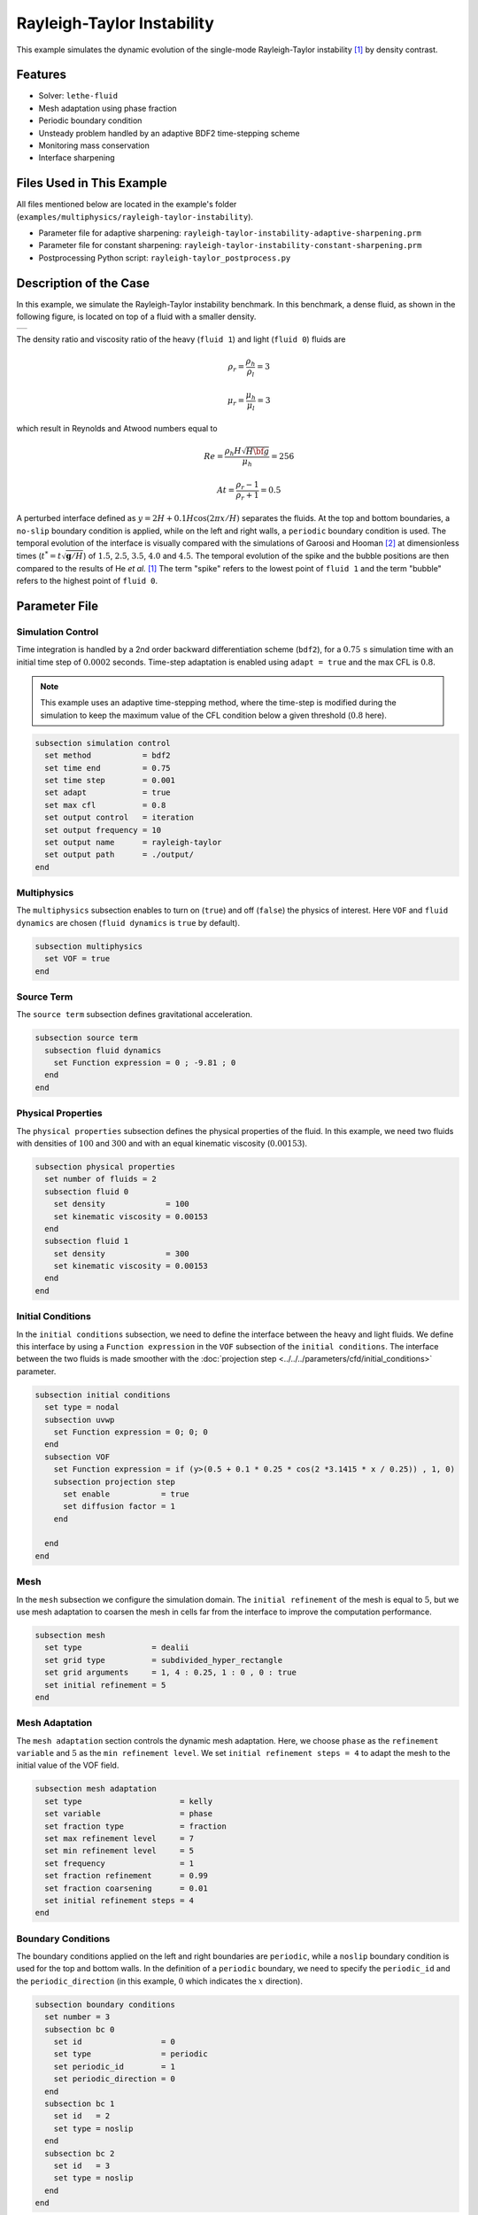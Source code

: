 ============================
Rayleigh-Taylor Instability
============================

This example simulates the dynamic evolution of the single-mode Rayleigh-Taylor instability [#he1999]_ by density contrast.


--------
Features
--------

- Solver: ``lethe-fluid`` 
- Mesh adaptation using phase fraction
- Periodic boundary condition
- Unsteady problem handled by an adaptive BDF2 time-stepping scheme
- Monitoring mass conservation
- Interface sharpening


--------------------------
Files Used in This Example
--------------------------
All files mentioned below are located in the example's folder (``examples/multiphysics/rayleigh-taylor-instability``).

- Parameter file for adaptive sharpening: ``rayleigh-taylor-instability-adaptive-sharpening.prm``
- Parameter file for constant sharpening: ``rayleigh-taylor-instability-constant-sharpening.prm``
- Postprocessing Python script: ``rayleigh-taylor_postprocess.py``


-----------------------
Description of the Case
-----------------------

In this example, we simulate the Rayleigh-Taylor instability benchmark. In this benchmark, a dense fluid, as shown in the following figure, is located on top of a fluid with a smaller density. 

+-----------------------------------------------------------------+
| .. image:: images/rayleigh-taylor-instability-initial-state.svg |
|     :alt: Schematic                                             |
|     :align: center                                              |
|     :width: 350                                                 |
|                                                                 |
+-----------------------------------------------------------------+

The density ratio and viscosity ratio of the heavy (``fluid 1``) and light (``fluid 0``) fluids are
    .. math::
        \rho_r = \frac{\rho_h}{\rho_l} = 3

    .. math::
        \mu_r = \frac{\mu_h}{\mu_l} = 3

which result in Reynolds and Atwood numbers equal to
    .. math::
        Re = \frac{\rho_h H \sqrt{H \bf{g} }}{\mu_h} = 256

    .. math::
        At = \frac{\rho_r - 1}{\rho_r + 1} = 0.5


A perturbed interface defined as :math:`y = 2H + 0.1 H \cos{(2 \pi x / H)}` separates the fluids. At the top and bottom boundaries, a ``no-slip`` boundary condition is applied, while on the left and right walls, a ``periodic`` boundary condition is used. The temporal evolution of the interface is visually compared with the simulations of Garoosi and Hooman [#garoosi2022]_ at dimensionless times (:math:`t^* = t \sqrt{\mathbf{g} / H}`) of :math:`1.5`, :math:`2.5`, :math:`3.5`, :math:`4.0` and :math:`4.5`. The temporal evolution of the spike and the bubble positions are then compared to the results of He *et al.* [#he1999]_ The term "spike" refers to the lowest point of ``fluid 1`` and the term "bubble" refers to the highest point of ``fluid 0``.


--------------
Parameter File
--------------

Simulation Control
~~~~~~~~~~~~~~~~~~

Time integration is handled by a 2nd order backward differentiation scheme
(``bdf2``), for a :math:`0.75\, \text{s}` simulation time with an initial
time step of :math:`0.0002` seconds. Time-step adaptation is enabled using ``adapt = true``
and the max CFL is :math:`0.8`.

.. note::   
    This example uses an adaptive time-stepping method, where the 
    time-step is modified during the simulation to keep the maximum value of the CFL condition below a given threshold (:math:`0.8` here).

.. code-block:: text

    subsection simulation control
      set method           = bdf2
      set time end         = 0.75
      set time step        = 0.001
      set adapt            = true
      set max cfl          = 0.8
      set output control   = iteration
      set output frequency = 10
      set output name      = rayleigh-taylor
      set output path      = ./output/
    end

Multiphysics
~~~~~~~~~~~~

The ``multiphysics`` subsection enables to turn on (``true``) and off (``false``) the physics of interest. Here ``VOF`` and ``fluid dynamics`` are chosen (``fluid dynamics`` is ``true`` by default).

.. code-block:: text

    subsection multiphysics
      set VOF = true
    end 

Source Term
~~~~~~~~~~~

The ``source term`` subsection defines gravitational acceleration.

.. code-block:: text
    
    subsection source term
      subsection fluid dynamics
        set Function expression = 0 ; -9.81 ; 0
      end
    end

Physical Properties
~~~~~~~~~~~~~~~~~~~

The ``physical properties`` subsection defines the physical properties of the fluid. In this example, we need two fluids with densities of :math:`100` and :math:`300` and with an equal kinematic viscosity (:math:`0.00153`).


.. code-block:: text

   subsection physical properties
     set number of fluids = 2
     subsection fluid 0
       set density             = 100
       set kinematic viscosity = 0.00153
     end
     subsection fluid 1
       set density             = 300
       set kinematic viscosity = 0.00153
     end
   end

Initial Conditions
~~~~~~~~~~~~~~~~~~

In the ``initial conditions`` subsection, we need to define the interface between the heavy and light fluids. We define this interface by using a ``Function expression`` in the ``VOF`` subsection of the ``initial conditions``. The interface between the two fluids is made smoother with the :doc:`projection step <../../../parameters/cfd/initial_conditions>` parameter.

.. code-block:: text

   subsection initial conditions
     set type = nodal
     subsection uvwp
       set Function expression = 0; 0; 0
     end
     subsection VOF
       set Function expression = if (y>(0.5 + 0.1 * 0.25 * cos(2 *3.1415 * x / 0.25)) , 1, 0)
       subsection projection step
         set enable           = true
         set diffusion factor = 1
       end
    
     end
   end

Mesh
~~~~

In the ``mesh`` subsection we configure the simulation domain. The ``initial refinement`` of the mesh is equal to :math:`5`, but we use mesh adaptation to coarsen the mesh in cells far from the interface to improve the computation performance.

.. code-block:: text
    
    subsection mesh
      set type               = dealii
      set grid type          = subdivided_hyper_rectangle
      set grid arguments     = 1, 4 : 0.25, 1 : 0 , 0 : true
      set initial refinement = 5
    end

Mesh Adaptation
~~~~~~~~~~~~~~~

The ``mesh adaptation`` section controls the dynamic mesh adaptation. Here, we choose ``phase`` as the ``refinement variable`` and :math:`5` as the ``min refinement level``.
We set ``initial refinement steps = 4`` to adapt the mesh to the initial value of the VOF field. 

.. code-block:: text

    subsection mesh adaptation
      set type                     = kelly
      set variable                 = phase
      set fraction type            = fraction
      set max refinement level     = 7
      set min refinement level     = 5
      set frequency                = 1
      set fraction refinement      = 0.99
      set fraction coarsening      = 0.01
      set initial refinement steps = 4
    end

Boundary Conditions
~~~~~~~~~~~~~~~~~~~

The boundary conditions applied on the left and right boundaries are ``periodic``, while a ``noslip`` boundary condition is used for the top and bottom walls. In the definition of a ``periodic`` boundary, we need to specify the ``periodic_id`` and the ``periodic_direction`` (in this example, :math:`0` which indicates the :math:`x` direction).

.. code-block:: text

    subsection boundary conditions
      set number = 3
      subsection bc 0
        set id                 = 0
        set type               = periodic
        set periodic_id        = 1
        set periodic_direction = 0
      end
      subsection bc 1
        set id   = 2
        set type = noslip
      end
      subsection bc 2
        set id   = 3
        set type = noslip
      end
    end

VOF
~~~

In the ``VOF`` subsection, we enable ``interface sharpening`` to reconstruct the interface and keep it sharp during the simulation. Note that here, we use the ``constant`` and ``adaptive`` methods for interface sharpening. Mass conservation results show that choosing a ``constant`` method does not affect the mass conservation significantly. Hence, the results of both methods are almost identical. For the ``constant`` sharpening we use:

.. code-block:: text

   subsection VOF
     subsection interface sharpening
       set enable              = true
       set threshold           = 0.5
       set interface sharpness = 1.5
       set frequency           = 25
       set type                = constant
     end
     subsection phase filtration
       set type      = tanh
       set verbosity = quiet
       set beta      = 10
     end
   end

and for the ``adaptive`` sharpening:

.. code-block:: text

   subsection VOF
     subsection interface sharpening
       set enable                  = true
       set threshold               = 0.5
       set interface sharpness     = 1.5
       set frequency               = 25
       set type                    = adaptive
       set threshold max deviation = 0.2
       set max iterations          = 50
       set monitored fluid         = fluid 1
       set tolerance               = 1e-2
     end
     subsection phase filtration
       set type  = tanh
       set verbosity = verbose
       set beta = 10
     end
   end

The ``phase filtration`` is enabled in this example.
We refer the reader to the :doc:`../../../../parameters/cfd/volume_of_fluid` documentation for more explanation on the phase filtration.

Post-processing
~~~~~~~~~~~~~~~

In the ``post-processing`` subsection, the output of the mass of each fluid is enabled and allows to track to mass conservation throughout the simulation.

.. code-block:: text

    subsection post-processing
      set verbosity                   = verbose
      set calculate mass conservation = true
    end

---------------------------
Running the Simulation
---------------------------

Call ``lethe-fluid`` by invoking:

.. code-block:: text
  :class: copy-button

  mpirun -np 8 lethe-fluid rayleigh-taylor-instability-adaptive-sharpening.prm


to run the simulations using eight CPU cores. Feel free to use more.

.. warning:: 
    Make sure to compile lethe in `Release` mode and 
    run in parallel using mpirun. On :math:`8` processes, this simulation takes
    :math:`\sim` :math:`2` minutes for the ``adaptive`` sharpening and :math:`\sim` :math:`4` minutes for ``constant`` sharpening.


-----------------------
Results and Discussion
-----------------------

In the following picture, the boundary between the two fluids is compared with (right) and without (left) ``projection step``:

+-----------------------------------------------------------------+
| .. image:: images/smoothedInitialCondition.png                  |
|     :alt: Schematic                                             |
|     :align: center                                              |
|     :width: 800                                                 |
|                                                                 |
+-----------------------------------------------------------------+

The following animation shows the results of this simulation:

.. raw:: html

    <iframe width="560" height="315" src="https://www.youtube.com/embed/hZwbFob_Jj4" frameborder="0" allowfullscreen></iframe>


In the following figure, we compare the simulation results with that of Garoosi and Hooman (2022) [#garoosi2022]_.


.. image:: images/comparison.png
    :alt: Schematic
    :align: center
    :width: 400

By invoking the ``rayleigh-taylor_postprocess.py`` postprocessing script found within the example folder with

.. code-block:: text
  :class: copy-button

  python3 rayleigh-taylor_postprocess.py ./output/adaptive/


we compare the position of the spike and the bubble with the results of He *et al.* [#he1999]_

In the figure below, it can be seen that as :math:`t^*` increases, there is a growing difference between the spike position of the current simulation and that of He *et al.* [#he1999]_  Nevertheless, the bubble position follows the same evolution as the reference.

+---------------------------------------------------------------------------------------+
| .. image:: images/spike_and_bubble_evolution_He_et_al_comparison.png                  |
|     :alt: Comparison of the spike and bubble positions with He et al (1999) values.   |
|     :align: center                                                                    |
|     :width: 800                                                                       |
|                                                                                       |
+---------------------------------------------------------------------------------------+

With higher levels of refinement, we can see better correspondence between the values. However, there is still a gap between the spike positions for larger values of :math:`t^*`.

+---------------------------------------------------------------------------------------+
|  .. image:: images/spike_and_bubble_evolution_ref_max_10_ref_min_8.png                |
|     :alt: He et al comparison for a max refinement of 10 and a min refinement of 8.   |
|           We see a better correspondence in the positions of the spike and the bubble.|
|           However, for large values of t*, there is still gap between the positions.  |
|     :align: center                                                                    |
|     :width: 800                                                                       |
|                                                                                       |
+---------------------------------------------------------------------------------------+

The following figures show the mass of ``fluid 1`` throughout the simulation with a constant (left) and adaptive (right) interface sharpening.

+---------------------------------------------+---------------------------------------------+
|  .. image:: images/constant_mass.png        |  .. image:: images/adaptive_mass.png        |
|      :alt: Schematic                        |      :alt: Schematic                        |
|      :align: center                         |      :align: center                         |
|      :width: 400                            |      :width: 400                            |
|                                             |                                             |
+---------------------------------------------+---------------------------------------------+

-----------
References
-----------

.. [#he1999] \X. He, S. Chen, and R. Zhang, “A Lattice Boltzmann Scheme for Incompressible Multiphase Flow and Its Application in Simulation of Rayleigh–Taylor Instability,” *J. Comput. Phys.*, vol. 152, no. 2, pp. 642–663, Jul. 1999, doi: `10.1006/jcph.1999.6257 <https://doi.org/10.1006/jcph.1999.6257>`_\.

.. [#garoosi2022] \F. Garoosi and K. Hooman, “Numerical simulation of multiphase flows using an enhanced Volume-of-Fluid (VOF) method,” *Int. J. Mech. Sci.*, vol. 215, p. 106956, Feb. 2022, doi: `10.1016/j.ijmecsci.2021.106956 <https://doi.org/10.1016/j.ijmecsci.2021.106956>`_\.
